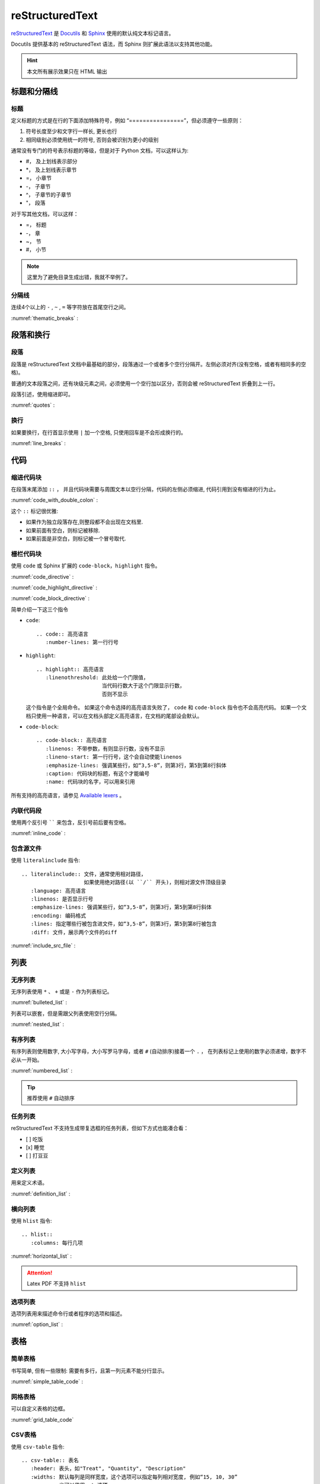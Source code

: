 .. reStructuredText:

reStructuredText
====================

reStructuredText_ 是 Docutils_ 和 Sphinx_ 使用的默认纯文本标记语言。

Docutils 提供基本的 reStructuredText 语法，而 Sphinx 则扩展此语法以支持其他功能。

.. _reStructuredText: http://www.sphinx-doc.org/en/master/usage/restructuredtext/basics.html
.. _Sphinx: http://www.sphinx-doc.org/
.. _Docutils: http://docutils.sourceforge.net/

.. hint::

   本文所有展示效果只在 HTML 输出

标题和分隔线
------------

标题
~~~~~

定义标题的方式是在行的下面添加特殊符号，例如 “================”，但必须遵守一些原则：

1. 符号长度至少和文字行一样长, 更长也行
2. 相同级别必须使用统一的符号, 否则会被识别为更小的级别

通常没有专门的符号表示标题的等级，但是对于 Python 文档，可以这样认为:
   
* #， 及上划线表示部分
* \*， 及上划线表示章节
* =， 小章节
* -， 子章节
* ^， 子章节的子章节
* "， 段落

对于写其他文档，可以这样：

* =， 标题
* -， 章
* ~， 节
* #， 小节

.. note::

   这里为了避免目录生成出错，我就不举例了。

分隔线
~~~~~~~

连续4个以上的 ``-`` , ``~`` , ``=`` 等字符放在首尾空行之间。

:numref:`thematic_breaks` :

.. code-block::
   :caption: 分隔线
   :name: thematic_breaks

   ---------

.. only:: html or readthedocs 

   效果:

   ---------

段落和换行
----------

段落
~~~~~

段落是 reStructuredText 文档中最基础的部分，段落通过一个或者多个空行分隔开。左侧必须对齐(没有空格，或者有相同多的空格)。

普通的文本段落之间，还有块级元素之间，必须使用一个空行加以区分，否则会被 reStructuredText 折叠到上一行。

段落引述，使用缩进即可。

:numref:`quotes` :

.. code-block::
   :caption: 段落引述
   :name: quotes  

   这是个正常段落。

      这是个引述。
      
         这是个内嵌引述。

.. only:: html or readthedocs 

   效果:

   这是个正常段落。

      这是个引述。
            
         这是个内嵌引述。

换行
~~~~~

如果要换行，在行首显示使用 ``|`` 加一个空格, 只使用回车是不会形成换行的。

:numref:`line_breaks` :

.. code-block::
   :caption: 换行
   :name: line_breaks  
   
   | 《早发白帝城》
   | 朝辞白帝彩云间,
   | 千里江陵一日还。
   | 两岸猿声啼不住， 
   | 轻舟已过万重山。

   《黄鹤楼送孟浩然之广陵》
   故人西辞黄鹤楼，
   烟花三月下扬州。
   孤帆远影碧空尽，
   唯见长江天际流。

.. only:: html or readthedocs 

   效果:

   | 《早发白帝城》
   | 朝辞白帝彩云间,
   | 千里江陵一日还。
   | 两岸猿声啼不住， 
   | 轻舟已过万重山。

   《黄鹤楼送孟浩然之广陵》
   故人西辞黄鹤楼，
   烟花三月下扬州。
   孤帆远影碧空尽，
   唯见长江天际流。

代码
-----

缩进代码块
~~~~~~~~~~

在段落末尾添加 ``::`` ， 并且代码块需要与周围文本以空行分隔，代码的左侧必须缩进, 代码引用到没有缩进的行为止。

:numref:`code_with_double_colon` :

.. code-block::
   :caption: 缩进代码块
   :name: code_with_double_colon  

   这是一段代码::

      def hello(name):
          print("Hello", name.title())

.. only:: html or readthedocs 

   效果:

   这是一段代码::

      def hello(name):
          print("Hello", name.title())

这个 ``::`` 标记很优雅:

* 如果作为独立段落存在,则整段都不会出现在文档里.
* 如果前面有空白，则标记被移除.
* 如果前面是非空白，则标记被一个冒号取代.

栅栏代码块
~~~~~~~~~~~

使用 ``code`` 或 Sphinx 扩展的 ``code-block``，``highlight`` 指令。

:numref:`code_directive` :

.. code-block::
   :caption: code 指令
   :name: code_directive  

   .. code:: python
      :number-lines: 1

      def hello(name):
          print("Hello", name.title())

.. only:: html or readthedocs 

   效果：

   .. code:: python
      :number-lines: 1

      def hello(name):
          print("Hello", name.title())

:numref:`code_highlight_directive` :

.. code-block::
   :caption: code + highlight 指令
   :name: code_highlight_directive  

   .. highlight:: python
      :linenothreshold: 1
   
   .. code::

      def hello(name):
          print("Hello", name.title())
   
   .. highlight:: default

.. only:: html or readthedocs 
   
   效果：

   .. highlight:: python
      :linenothreshold: 1

   .. code::
      
      def hello(name):
         print("Hello", name.title())

   .. highlight:: default

:numref:`code_block_directive` :

.. code-block::
   :caption: code-block 指令
   :name: code_block_directive

   .. code-block:: python
      :linenos:

      def hello(name):
          print("Hello", name.title())

.. only:: html or readthedocs 
   
   效果：

   .. code-block:: python
      :linenos:

      def hello(name):
         print("Hello", name.title())

简单介绍一下这三个指令

* ``code``::

      .. code:: 高亮语言
         :number-lines: 第一行行号

* ``highlight``::

      .. highlight:: 高亮语言
         :linenothreshold: 此处给一个门限值，
                           当代码行数大于这个门限显示行数，
                           否则不显示

  这个指令是个全局命令。 如果这个命令选择的高亮语言失败了， ``code``  和  ``code-block`` 指令也不会高亮代码。
  如果一个文档只使用一种语言，可以在文档头部定义高亮语言，在文档的尾部设会默认。

* ``code-block``::

      .. code-block:: 高亮语言
         :linenos: 不带参数，有则显示行数，没有不显示
         :lineno-start: 第一行行号，这个会自动使能linenos
         :emphasize-lines: 强调某些行，如“3,5-8”，则第3行，第5到第8行斜体
         :caption: 代码块的标题，有这个才能编号
         :name: 代码块的名字，可以用来引用

所有支持的高亮语言，请参见 `Available lexers`_ 。

.. _Available lexers: https://pygments.org/docs/lexers/

内联代码段
~~~~~~~~~~

使用两个反引号 `````` 来包含，反引号前后要有空格。

:numref:`inline_code` :

.. code-block::
   :caption: 内联代码
   :name: inline_code

   这是一个内联 ``code`` 

.. only:: html or readthedocs 
   
   效果：

   这是一个内联 ``code`` 

包含源文件
~~~~~~~~~~

使用 ``literalinclude`` 指令::

   .. literalinclude:: 文件，通常使用相对路径，
                       如果使用绝对路径(以 ``/`` 开头)，则相对源文件顶级目录
      :language: 高亮语言
      :linenos: 是否显示行号
      :emphasize-lines: 强调某些行，如“3,5-8”，则第3行，第5到第8行斜体
      :encoding: 编码格式
      :lines: 指定哪些行被包含进文件，如“3,5-8”，则第3行，第5到第8行被包含
      :diff: 文件，展示两个文件的diff

:numref:`include_src_file` :

.. code-block::
   :caption: 包含源文件
   :name: include_src_file

      .. literalinclude:: ../_static/reStructuredText/example.py
         :language: python
         :linenos:
         :lines: 1-3

.. only:: html or readthedocs 
   
   效果：

   .. literalinclude:: ../_static/reStructuredText/example.py
      :language: python
      :linenos:
      :lines: 1-3


列表
----

无序列表
~~~~~~~~

无序列表使用 ``*`` 、 ``+`` 或是 ``-`` 作为列表标记。

:numref:`bulleted_list` :

.. code-block::
   :caption: 无序列表
   :name: bulleted_list

    * 李白
    * 杜甫
    * 白居易

.. only:: html or readthedocs 
   
   效果：

   * 李白
   * 杜甫
   * 白居易

列表可以嵌套，但是需跟父列表使用空行分隔。

:numref:`nested_list` :

.. code-block::
   :caption: 列表嵌套
   :name: nested_list

   * 这是一个列表

     * 嵌套列表
     * 子项

   * 父列表继续

.. only:: html or readthedocs 
   
   效果：

   * 这是一个列表

     * 嵌套列表
     * 子项

   * 父列表继续

有序列表
~~~~~~~~

有序列表则使用数字, 大小写字母，大小写罗马字母，或者 ``#`` (自动排序)接着一个 ``.`` ，
在列表标记上使用的数字必须递增，数字不必从一开始。

:numref:`numbered_list` :

.. code-block::
   :caption: 有序列表
   :name: numbered_list

   这个无法形成有序列表：

   1. 李白
   1. 杜甫
   1. 白居易

   下面的可以形成有序列表：

   #. 李白
   #. 杜甫
   #. 白居易

   1. 李白
   2. 杜甫
   3. 白居易
   
   a. 李白
   b. 杜甫
   c. 白居易
   
   3. 李白
   4. 杜甫
   5. 白居易

.. only:: html or readthedocs 
   
   效果：

   这个无法形成有序列表：

   1. 李白
   1. 杜甫
   1. 白居易

   下面的可以形成有序列表：

   #. 李白
   #. 杜甫
   #. 白居易

   1. 李白
   2. 杜甫
   3. 白居易
      
   a. 李白
   b. 杜甫
   c. 白居易

   3. 李白
   4. 杜甫
   5. 白居易

.. tip::

   推荐使用 ``#``  自动排序

任务列表
~~~~~~~~

reStructuredText 不支持生成带复选框的任务列表，但如下方式也能凑合看：

- [ ] 吃饭
- [x] 睡觉
- [ ] 打豆豆

定义列表
~~~~~~~~~

用来定义术语。

:numref:`definition_list` :

.. code-block::
   :caption: 定义列表
   :name: definition_list

   术语
      定义术语，必须缩进

      可以有多段组成
   
   *爬虫*
      一段自动抓取互联网信息的程序，从互联网上抓取对于我们有价值的信息。

.. only:: html or readthedocs 
   
   效果：

   术语
      定义术语，必须缩进

      可以有多段组成
      
   *爬虫*
      一段自动抓取互联网信息的程序，从互联网上抓取对于我们有价值的信息。

横向列表
~~~~~~~~

使用 ``hlist`` 指令::

   .. hlist::
      :columns: 每行几项

:numref:`horizontal_list` :

.. code-block::
   :caption: 横向列表
   :name:  horizontal_list

   .. hlist::
      :columns: 3

      * 这是
      * 一个
      * 横向
      * 列表
      * 每行三个

.. only:: html or readthedocs 

   效果：

   .. hlist::
      :columns: 3

      * 这是
      * 一个
      * 横向
      * 列表
      * 每行三个

.. attention::

   Latex PDF 不支持 ``hlist``

选项列表
~~~~~~~~

选项列表用来描述命令行或者程序的选项和描述。

:numref:`option_list` :

.. code-block::
   :caption: 选项列表
   :name: option_list

   -a         Output all.
   -b         Output both (this description is
              quite long).
   -c arg     Output just arg.
   --long     Output all day long.

   -p         This option has two paragraphs in the description.
              This is the first.

              This is the second.  Blank lines may be omitted between
              options (as above) or left in (as here and below).

   --very-long-option  A VMS-style option.  Note the adjustment for
                     the required two spaces.

   --an-even-longer-option
              The description can also start on the next line.

   -2, --two  This option has two variants.

   -f FILE, --file=FILE  These two options are synonyms; both have
                        arguments.

   /V         A VMS/DOS-style option.

.. only:: html or readthedocs 

   效果：

   -a         Output all.
   -b         Output both (this description is
            quite long).
   -c arg     Output just arg.
   --long     Output all day long.

   -p         This option has two paragraphs in the description.
            This is the first.

            This is the second.  Blank lines may be omitted between
            options (as above) or left in (as here and below).

   --very-long-option  A VMS-style option.  Note the adjustment for
                     the required two spaces.

   --an-even-longer-option
            The description can also start on the next line.

   -2, --two  This option has two variants.

   -f FILE, --file=FILE  These two options are synonyms; both have
                        arguments.

   /V         A VMS/DOS-style option.

表格
-----

简单表格
~~~~~~~~~

书写简单, 但有一些限制: 需要有多行，且第一列元素不能分行显示。

:numref:`simple_table_code` :

.. code-block::
   :caption: 简单表格
   :name: simple_table_code

   .. table:: Simple Table
      :name: simple_table

      =====  =====  ======
      Inputs        Output
      ------------  ------
      A      B      A or B
      =====  =====  ======
      False  False  False
      True   False  True
      False  True   True
      True   True   True
      =====  =====  ======

.. only:: html or readthedocs 

   效果：

   .. table:: Simple Table
      :name: simple_table

      =====  =====  ======
      Inputs        Output
      ------------  ------
      A      B      A or B
      =====  =====  ======
      False  False  False
      True   False  True
      False  True   True
      True   True   True
      =====  =====  ======

网格表格
~~~~~~~~

可以自定义表格的边框。 

:numref:`grid_table_code`

.. code-block::
   :caption: 网格表格
   :name: grid_table_code

   .. table:: Grid Table
      :name: grid_table
   
      +------------------------+------------+----------+----------+
      | Header row, column 1   | Header 2   | Header 3 | Header 4 |
      | (header rows optional) |            |          |          |
      +========================+============+==========+==========+
      | body row 1, column 1   | column 2   | column 3 | column 4 |
      +------------------------+------------+----------+----------+
      | body row 2             | Cells may span columns.          |
      +------------------------+------------+---------------------+
      | body row 3             | Cells may  | - Table cells       |
      +------------------------+ span rows. | - contain           |
      | body row 4             |            | - body elements.    |
      +------------------------+------------+---------------------+
      | body row 5             | Use the command ``ls | more``.   |
      +------------------------+------------+---------------------+

.. only:: html or readthedocs 

   效果：

   .. table:: Grid Table
      :name: grid_table

      +------------------------+------------+----------+----------+
      | Header row, column 1   | Header 2   | Header 3 | Header 4 |
      | (header rows optional) |            |          |          |
      +========================+============+==========+==========+
      | body row 1, column 1   | column 2   | column 3 | column 4 |
      +------------------------+------------+----------+----------+
      | body row 2             | Cells may span columns.          |
      +------------------------+------------+---------------------+
      | body row 3             | Cells may  | - Table cells       |
      +------------------------+ span rows. | - contain           |
      | body row 4             |            | - body elements.    |
      +------------------------+------------+---------------------+
      | body row 5             | Use the command ``ls | more``.   |
      +------------------------+------------+---------------------+

CSV表格
~~~~~~~

使用 ``csv-table`` 指令::

   .. csv-table:: 表名
      :header: 表头，如"Treat", "Quantity", "Description"
      :widths: 默认每列是同样宽度，这个选项可以指定每列相对宽度, 例如“15, 10, 30”
               也可以使用auto选项
      :width： 指定行宽度
      :header-rows: 指定表头行数，默认为0
      :stub-columns: 行标题列数, 默认为0
      :file：本地CSV文件, 使用相对路径
      :url: 网上CSV文件
      :delim: 分隔符，如“字符 | 制表符 | 空格”，默认为“，”

:numref:`csv_table_with_data` :

.. code-block::
   :caption: csv 表格 (数据)
   :name: csv_table_with_data

   .. csv-table:: Frozen Delights with data!
      :header: "Treat", "Quantity", "Description"
      :widths: 15, 10, 30
      :stub-columns: 1

      "Albatross", 2.99, "On a stick!"
      "Crunchy Frog", 1.49, "If we took the bones out, it wouldn't be
      crunchy, now would it?"
      "Gannet Ripple", 1.99, "On a stick!"

.. only:: html or readthedocs 

   效果：

   .. csv-table:: Frozen Delights with data!
      :header: "Treat", "Quantity", "Description"
      :widths: 15, 10, 30
      :stub-columns: 1

      "Albatross", 2.99, "On a stick!"
      "Crunchy Frog", 1.49, "If we took the bones out, it wouldn't be
      crunchy, now would it?"
      "Gannet Ripple", 1.99, "On a stick!"

加载文件:

:numref:`csv_table_with_file` :

.. code-block::
   :caption: csv 表格 (文件)
   :name: csv_table_with_file

   .. csv-table:: Frozen Delights with csv file!
      :file: ../_static/reStructuredText/example.csv
      :widths: 15, 10, 30
      :header-rows: 1

.. only:: html or readthedocs 

   效果：

   .. csv-table:: Frozen Delights with csv file!
      :file: ../_static/reStructuredText/example.csv
      :widths: 15, 10, 30
      :header-rows: 1

列表表格
~~~~~~~~

使用 ``list-table`` 指令::

   .. list-table:: 表名
      :widths: 默认每列是同样宽度，这个选项可以指定每列相对宽度, 例如“15, 10, 30”
               也可以使用auto选项
      :width： 指定行宽度
      :header-rows: 指定表头行数，默认为0
      :stub-columns: 行标题列数, 默认为0

:numref:`list_table` :

.. code-block::
   :caption: 列表表格
   :name: list_table

   .. _my_table:

   .. list-table:: Frozen Delights with list!
      :widths: 15 10 30
      :header-rows: 1

      * - Treat
        - Quantity
        - Description
      * - Albatross
        - 2.99
        - On a stick!
      * - Crunchy Frog
        - 1.49
        - If we took the bones out, it wouldn't be
          crunchy, now would it?
      * - Gannet Ripple
        - 1.99
        - On a stick!

.. only:: html or readthedocs 

   效果：

   .. _my_table:

   .. list-table:: Frozen Delights with list!
      :widths: 15 10 30
      :header-rows: 1

      * - Treat
        - Quantity
        - Description
      * - Albatross
        - 2.99
        - On a stick!
      * - Crunchy Frog
        - 1.49
        - If we took the bones out, it wouldn't be
          crunchy, now would it?
      * - Gannet Ripple
        - 1.99
        - On a stick!

链接
-----

.. _my-reference-label:

超链接
~~~~~~~

* 独立链接

  两种格式的独立链接会被生成自动链接，一个是邮件，另一个是以协议名比如 "http", "ftp", 
  "mailto", "telnet" 等开头的合法 URL。

  :numref:`individual_link` :

  .. code-block::
     :caption: 独立链接
     :name: individual_link

     | 访问 https://cn.bing.com/
     | 邮件 d12y12@hotmail.com
     | 这个 HTML 不会被转换，但 Latex PDF 会转换： www.google.com

  .. only:: html or readthedocs 

     效果：
     
     | 访问 https://cn.bing.com/
     | 邮件 d12y12@hotmail.com
     | 这个 HTML 不会被转换，但 Latex PDF 会转换： www.google.com

* 外部链接
  
  * 使用内联的方式， \`链接文本 <链接>\`_

    :numref:`external_link_inline` :

    .. code-block::
       :caption: 内联链接
       :name: external_link_inline

       使用 `必应 <https://cn.bing.com/>`_ 进行搜索。 

    .. only:: html or readthedocs 

       效果：

       使用 `必应 <https://cn.bing.com/>`_ 进行搜索。 

  * 使用引用的方式，```链接文本`_``, 在后面定义链接文本，当链接文本为单个词的时候，
    也可以不加反引号。

    :numref:`external_link_ref` :

    .. code-block::
       :caption: 引用外部链接
       :name: external_link_ref

       搜索只能使用 `微软 必应`_ 。

       .. _微软 必应: https://cn.bing.com/

       外部链接, 比如 Python_

       .. _Python: http://www.python.org/

    .. only:: html or readthedocs 

       效果：

       搜索只能使用 `微软 必应`_ 。

       .. _微软 必应: https://cn.bing.com/

       外部链接, 比如 Python_

       .. _Python: http://www.python.org/

* 内部链接
  
  内部链接可以被用来跳到文档指定位置。

  * 使用引用。

    :numref:`internal_link_ref` :

    .. code-block::
       :caption: 引用内部链接
       :name: internal_link_ref

       内部链接, 比如 点这里_

       .. _点这里: 

         点这里就到这里了。

    .. only:: html or readthedocs 

       效果：

       内部链接, 比如 点这里_

       .. _点这里: 

         点这里就到这里了。

  * 使用 ``ref`` 角色来跳到文档任意位置，Sphinx推荐。

    :numref:`internal_link_ref_role` :

    .. code-block::
       :caption: ref 角色内部链接
       :name: internal_link_ref_role

       .. _my-reference-label:

       超链接
       ~~~~~~~

       | 这里指向章节引用, 参见 :ref:`my-reference-label` 。
       | 这里指向图片引用, 参加 :ref:`my-figure` 。
       | 这里指向表格引用, 参加 :ref:`my_table`.

    .. only:: html or readthedocs 

       效果：
 
       | 这里指向章节引用, 参见 :ref:`my-reference-label` 。
       | 这里指向图片引用, 参加 :ref:`my-figure` 。
       | 这里指向表格引用, 参加 :ref:`my_table`. 
    
    .. note::

       为了避免目录混乱，这里并没有定义标题，my-reference-label定义在标题超链接

  * 使用自动产生链接，如章节标题, 注脚, 引文

    :numref:`internal_link_auto_generated` :

    .. code-block::
       :caption: 自动产生链接
       :name: internal_link_auto_generated

       | `超链接`_
       | `注脚4`_     Latex不支持
       | `CIT2002`_   Latex不支持
  
    .. only:: html or readthedocs 
       
       效果:

       | `超链接`_
       | `注脚4`_
       | `CIT2002`_

注脚
~~~~~

Sphinx 建议的使用方式是使用 ``[#name]_`` 来标记注脚，前后要有空格，
然后在文尾使用 ``rubric`` 加入注脚段，这个段不会进入文档结构。

:numref:`footnote_sphinx` :

.. code-block::
   :caption: Sphinx 注脚
   :name: footnote_sphinx

   到底是注脚[#f1]_还是脚注[#f2]_

   .. rubric:: 注脚

   .. [#f1] 这是注脚1
   .. [#f2] 这是注脚2

.. only:: html or readthedocs 
   
   效果:

   到底是注脚 [#f1]_ 还是脚注 [#f2]_ 

   .. rubric:: 注脚

   .. [#f1] 这是注脚1
   .. [#f2] 这是注脚2

当然也可以指定注脚号，或者不带名字自动编号注脚。

:numref:`footnote_more` :

.. code-block::
   :caption: 更多注脚
   :name: footnote_more

   | [3]_ 会是"3" (指定注脚号)
   | [#]_ 会是"5" (自动编号)
   | [#注脚4]_ 会是"4" (自动编号). 
   | 我们可以再次引用它 [#注脚4]_
   | 也可以这样引用它 注脚4_ (内部链接).   Latex不支持

   .. [3] 指定注脚号3
   .. [#注脚4] 第一这个在#f1和#f2之后，3被指定了，所以是4。这个序号是按定义注脚
      的顺序，不是按引用的顺序。这里注脚后面括号里的是只以注脚的方式被引用的地方。
   .. [#] 自动编号，所以是5 

.. only:: html or readthedocs 
   
   效果:

   | [3]_ will be "3" (指定注脚号)
   | [#]_ will be "5" (自动编号)
   | [#注脚4]_ will be "4" (自动编号). 
   | 我们可以再次引用它 [#注脚4]_
   | 也可以这样引用它 注脚4_ (内部链接).  

   .. [3] 指定注脚号3
   .. [#注脚4] 第一这个在#f1和#f2之后，3被指定了，所以是4。这个序号是按定义注脚
      的顺序，不是按引用的顺序。这里注脚后面括号里的是只以注脚的方式被引用的地方。
   .. [#] 自动编号，所以是5 

最后还有一种符号注脚, 但 Latex 不支持

:numref:`footnote_symbol` :

.. code-block::
   :caption: 符号注脚
   :name: footnote_symbol

   这是一个符号注脚引用: [*]_.

   .. [*] 符号注脚在这

.. only:: html or readthedocs 

   效果:

   这是一个符号注脚引用: [*]_.

   .. [*] 符号注脚在这

引文
~~~~~

引文与注脚类似，只是不用编号，使用 ``[name]_`` 来标记引文。

:numref:`citation` :

.. code-block::
   :caption: 引用文献
   :name: citation

   这是以一个引用文献: [CIT2002]_.

   .. [CIT2002] 这是引用文献，和注脚类似，只是不需要编号

.. only:: html or readthedocs 

   效果:

   这是以一个引用文献: [CIT2002]_.

   .. [CIT2002] 这是引用文献，和注脚类似，只是不需要编号

置换
~~~~~

置换能够替换文本、图片、链接、或者其它任何东西的组合。

* 文本置换
  
  :numref:`text_substitution` :

  .. code-block::
     :caption: 文本置换
     :name: text_substitution

     |RST|_ is a little annoying to type over and over, especially
     when writing about |RST| itself, and spelling out the
     bicapitalized word |RST| every time isn't really necessary for
     |RST| source readability.

     .. |RST| replace:: reStructuredText
     .. _RST: http://docutils.sourceforge.net/rst.html

  .. only:: html or readthedocs 

     效果:

     |RST|_ is a little annoying to type over and over, especially
     when writing about |RST| itself, and spelling out the
     bicapitalized word |RST| every time isn't really necessary for
     |RST| source readability.

     .. |RST| replace:: reStructuredText
     .. _RST: http://docutils.sourceforge.net/rst.html

* 图片置换

  :numref:`image_substitution` :

  .. code-block::
     :caption: 图片置换
     :name: image_substitution

     这只 |熊猫| 来自中国。

     .. |熊猫| image:: ../_static/reStructuredText/panda.png
        :height: 20
        :width: 20

  .. only:: html or readthedocs 

     效果:

     这只 |熊猫| 来自中国。

     .. |熊猫| image:: ../_static/reStructuredText/panda.png
        :height: 20
        :width: 20

* 默认置换
  
  Sphinx提供了三个默认置换。

  :numref:`default_substitution` :

  .. code-block::
     :caption: 默认置换
     :name: default_substitution

     | release |release|
     | version |version|
     | today   |today|

  .. only:: html or readthedocs 

     效果:

     | release |release|
     | version |version|
     | today   |today|

* 其他置换

  还可以置换对象，格式，模板，暂时用不上，以后再说。

文件链接
~~~~~~~~

* 引用文档

  使用 ``doc`` 角色，链接到文档引用，可以是绝对路径或者相对路径，注意这里是引用，不是文件。
  举个例子，如果引用 :doc:`Conda` 出现在文档 tools/contents， 那么引用路径为 tools/Conda 。
  例如我们想引用 Conda，它和我们在 tools/contents 里是同一级别，所以可以直接引用。

  :numref:`doc_role` :

  .. code-block::
     :caption: 引用文档
     :name: doc_role

     | 参考 :doc:`Conda <Conda>`  相对路径
     | 参考 :doc:`/tools/Conda`   绝对路径

  .. only:: html or readthedocs 

     效果:

     | 参考 :doc:`Conda <Conda>`  相对路径
     | 参考 :doc:`/tools/Conda`   绝对路径

* 下载文档

  使用 ``download`` 角色，用法同引用文档, 文件需要带扩展名。
  一般只有生成html页面支持下载，可以用 ``only`` 指令。
  
  :numref:`download_role` :

  .. code-block::
     :caption: 下载文档
     :name: download_role

      .. only:: html or readthedocs 

         下载 :download:`hello <../_static/reStructuredText/hello.txt>`

  .. only:: html or readthedocs 

     效果:

     下载 :download:`hello <../_static/reStructuredText/hello.txt>`

图片
----

内联式
~~~~~~~

* 使用 ``image`` 指令::

   .. image:: 文件，通常使用相对路径，
              如果使用绝对路径(以 ``/`` 开头)，则相对源文件顶级目录
              可以是URI
      :alt: 替代文字
      :height: 高度，如"100px", 当scale存在的时候要乘以scale，如scale为50%，则高度为"50px"
      :width: 宽度，如"200px", 当scale存在的时候要乘以scale，如scale为50%，则高度为"100px"
      :scale: 比例， 如"50 %", 这个"%"号可有可无，默认为100%
      :align: 对齐，"top", "middle", "bottom", "left", "center", "right"
      :target: 将图片指向一个链接，可以是URI，也可以是引用名。

  :numref:`image_directive` :

  .. code-block::
     :caption: image 指令
     :name: image_directive

      这是一个本地图片

      .. image:: ../_static/reStructuredText/apple_logo.png
         :alt: 本地图片
         :height: 200px
         :width: 200px
         :scale: 50
         :align: center
         :target: `图片`_
      
      这是一个网络图片

      .. image:: ../_static/reStructuredText/tesla_logo.jpg
         :alt: 网络图片
         :height: 200px
         :width: 200px
         :scale: 50
         :align: center

  .. only:: html or readthedocs 

     效果:

     这是一个本地图片

     .. image:: ../_static/reStructuredText/apple_logo.png
        :alt: 本地图片
        :height: 200px
        :width: 200px
        :scale: 50
        :align: center
        :target: `图片`_

     这是一个网络图片

     .. image:: ../_static/reStructuredText/tesla_logo.jpg
        :alt: 网络图片
        :height: 200px
        :width: 200px
        :scale: 50
        :align: center

* 使用 ``figure`` 指令，可以包含一个图片，图片标题，解释文字::

   .. figure:: 图片地址
      包含所有image选项
      :align: 对齐，"left", "center", "right"
      :figwidth: 可以是"image","长度"，"现有行长度的%百分比"，
                 "image"选项需要 Python Imaging Library，如果图片不存在或者库不存在，则此选项被忽略
         
                  +---------------------------+
                  |        figure             |
                  |                           |
                  |<------ figwidth --------->|
                  |                           |
                  |  +---------------------+  |
                  |  |     image           |  |
                  |  |                     |  |
                  |  |<--- width --------->|  |
                  |  +---------------------+  |
                  |                           |
                  |The figure's caption should|
                  |wrap at this width.        |
                  +---------------------------+

  :numref:`figure_directive` :

  .. code-block::
     :caption: figure 指令
     :name: figure_directive

      .. _my-figure:
      .. figure:: ../_static/reStructuredText/tesla_logo.jpg
         :scale: 50 %
         :alt: map to buried treasure
         :figwidth: 50 %
         :align: center

         This is the caption of the figure (a simple paragraph).

         The legend consists of all elements after the caption.  In this
         case, the legend consists of this paragraph and the following
         table:

         +---------------------------------------------------+-----------------------+
         | Symbol                                            | Meaning               |
         +===================================================+=======================+
         | .. image:: ../_static/reStructuredText/panda.png  | Panda                 |
         |    :scale: 25 %                                   |                       |
         +---------------------------------------------------+-----------------------+
         | .. image:: ../_static/reStructuredText/small.png  | Small                 |
         |    :scale: 25 %                                   |                       |
         +---------------------------------------------------+-----------------------+
         | .. image:: ../_static/reStructuredText/sad.png    | Sad                   |
         |    :scale: 25 %                                   |                       |
         +---------------------------------------------------+-----------------------+

  .. only:: html or readthedocs 

     效果:

     .. _my-figure:
     .. figure:: ../_static/reStructuredText/tesla_logo.jpg
        :scale: 50 %
        :alt: map to buried treasure
        :figwidth: 50 %
        :align: center

        This is the caption of the figure (a simple paragraph).

        The legend consists of all elements after the caption.  In this
        case, the legend consists of this paragraph and the following
        table:

        +---------------------------------------------------+-----------------------+
        | Symbol                                            | Meaning               |
        +===================================================+=======================+
        | .. image:: ../_static/reStructuredText/panda.png  | Panda                 |
        |    :scale: 25 %                                   |                       |
        +---------------------------------------------------+-----------------------+
        | .. image:: ../_static/reStructuredText/small.png  | Small                 |
        |    :scale: 25 %                                   |                       |
        +---------------------------------------------------+-----------------------+
        | .. image:: ../_static/reStructuredText/sad.png    | Sad                   |
        |    :scale: 25 %                                   |                       |
        +---------------------------------------------------+-----------------------+

引用式
~~~~~~~

参见 :numref:`image_substitution`


角色
-----

文字处理
~~~~~~~~

* 标记

  :numref:`text_markup` :

  .. code-block::
     :caption: 文字处理-标记
     :name: text_markup

     | 斜体 *italics*
     | 加粗 **bold**
     | 代码 ``code``

  .. only:: html or readthedocs 

     效果:

     | 斜体 *italics*
     | 加粗 **bold**
     | 代码 ``code``     

  .. attention::
   
     标记不能叠加

* 文本解释

  文本解释的语法为 ``:role:`text``` 或 ```text`:role:``, 功能是把文本(text)根据角色(role)进行解释。

  :numref:`text_roles` :

  .. code-block::
     :caption: 文字处理-解释
     :name: text_roles

     常用的文本处理角色：

     | 斜体: `text`:emphasis:
     | 粗体：`text`:strong:
     | 代码：`text`:code:
     | 下标：`text`:sub:
     | 上标：`text`:sup:

  .. only:: html or readthedocs 

     效果:

     | 斜体: `text`:emphasis:
     | 粗体：`text`:strong:
     | 代码：`text`:code:
     | 下标：`text`:sub:
     | 上标：`text`:sup:

*  自定义角色

  :numref:`customize_roles` :

  .. code-block::
     :caption: 文字处理-自定义
     :name: customize_roles

     .. role:: raw-html(raw)
        :format: html
     .. default-role:: raw-html

     `<U>` 下划线 `</U>` 、 `<S>` 删除线 `</S>`

     .. default-role:: title-reference

  .. only:: html or readthedocs 

     效果:

     .. role:: raw-html(raw)
        :format: html
     .. default-role:: raw-html

     `<U>` 下划线 `</U>` 、 `<S>` 删除线 `</S>`

     .. default-role:: title-reference     


用户界面交互
~~~~~~~~~~~~

* 用户界面互动，使用 ``:guilabel:`` 。 任何界面的标签都应该使用这个角色，包含
  按钮， 窗口标题，菜单，可选列表等等。

  :numref:`gui_lable` :

  .. code-block::
     :caption: 图形界面标签
     :name: gui_lable

     :guilabel:`Cancel`

  .. only:: html or readthedocs 

     效果:
  
     :guilabel:`Cancel`

* 菜单选择， 使用 ``:menuselection:`` 。 用来表示一连串的菜单选择项。

  :numref:`menu_selection` :

  .. code-block::
     :caption: 图形界面菜单选择
     :name: menu_selection

     :menuselection:`Start --> Programs`

  .. only:: html or readthedocs 

     效果:

    :menuselection:`Start --> Programs`

其他
~~~~~

* 缩写，使用 ``:abbr:``。

  :numref:`abbr_role` :

  .. code-block::
     :caption: 缩写
     :name: abbr_role

     :abbr:`LIFO (last-in, first-out)`.

  .. only:: html or readthedocs 

     效果:

     :abbr:`LIFO (last-in, first-out)`.

指令
----

提示
~~~~~

* 参见，使用 ``seealso`` 指令::

   .. seealso::

      这是一个参见事项。

  .. only:: html or readthedocs 

     效果:

     .. seealso::

        这是一个参见事项。 

* 注意，使用 ``attention`` 指令::

   .. attention::

      这是一个注意事项。

  .. only:: html or readthedocs 

     效果:

     .. attention::

        这是一个注意事项。

* 警告，使用 ``caution`` 指令::

   .. caution::

      这是一个警告事项。

  .. only:: html or readthedocs 

     效果:

     .. caution::

        这是一个警告事项。

* 危险，使用 ``danger`` 指令::

   .. danger::

      这是一个危险事项。

  .. only:: html or readthedocs 

     效果:

     .. danger::

        这是一个危险事项。

* 错误，使用 ``error`` 指令::

   .. error::

      这是一个错误事项。

  .. only:: html or readthedocs 

     效果:

     .. error::

        这是一个错误事项。

* 提示，使用 ``hint`` 指令::

   .. hint::

      这是一个提示事项。

  .. only:: html or readthedocs 

     效果:

     .. hint::

        这是一个提示事项。

* 重要，使用 ``important`` 指令::

   ..  important::

      这是一个重要事项。

  .. only:: html or readthedocs 

     效果:

     .. important::

        这是一个重要事项。

* 注释，使用 ``note`` 指令::

   .. note::

      这是一个注释事项。

  .. only:: html or readthedocs 

     效果:

     .. note::

        这是一个注释事项。

* 贴士，使用 ``tip`` 指令::

   .. tip::

      这是一个贴士事项。

  .. only:: html or readthedocs 

     效果:

     .. tip::

        这是一个贴士事项。

* 警告，使用 ``warning`` 指令::

   .. warning::

      这是一个警告事项。

  .. only:: html or readthedocs 

     效果:

     .. warning::

        这是一个警告事项。

* 定制，使用 ``admonition`` 指令::

   .. admonition:: 忠告名

      这是一个自定事项。

  .. only:: html or readthedocs 

     效果:

     .. admonition:: 忠告名

        这是一个自定事项。

* 版本添加， 使用 ``versionadded`` 指令::

   .. versionadded:: 2.5
      The *spam* parameter.

  .. only:: html or readthedocs 

     效果:

     .. versionadded:: 2.5
        The *spam* parameter.

* 版本修改， 使用 ``versionchanged`` 指令::

   .. versionchanged:: 2.5
      The *spam* parameter.

  .. only:: html or readthedocs 

     效果:

     .. versionchanged:: 2.5
        The *spam* parameter.

* 版本删除， 使用 ``deprecated`` 指令::

   .. deprecated:: 2.5
      Use :func:`spam` instead.

  .. only:: html or readthedocs 

     效果:

     .. deprecated:: 2.5
        Use :func:`spam` instead.

目录及目录树
~~~~~~~~~~~~

* 目录，使用 ``contents`` 指令::

   .. contents:: 目录名
      :depth: 目录深度，如“2”，只包含一级和二级标题
      :local: 如果存在，则只生成从contents指令开始的目录
              不存在，则生成整个文档的目录
      :backlinks: "entry" 生成返回目录条目的链接
                  "top" 生成返回目录本身的链接
                  "none" 不生成返回链接

* 目录树，使用 ``toctree`` 指令::

   .. toctree::
      :maxdepth: 最大深度，包含子文档
      :numbered: 是否给顶级目录章节编号
      :caption: 目录树名
      :titlesonly: 只给出子文档title
      :glob: 如果使用，则匹配文档名，
             如文档名使用"intro*",匹配所有以"intro"开头的文档，
             如"recipe/*", 则所有recip文件夹内的文档
      :reversed: 与glob同时使用，则反向选择glob匹配
      :hidden: 文档被包含在文档结构中，但是不会显示在目录树中

术语表
~~~~~~~

使用 ``glossary`` 指令包含一个定义列表。这些定义其后可被 ``term`` 引用。

:numref:`glossary` :

.. code-block::
   :caption: 术语表
   :name: glossary

   .. glossary::

      environment
         A structure where information about all documents under the root is
         saved, and used for cross-referencing.  The environment is pickled
         after the parsing stage, so that successive runs only need to read
         and parse new and changed documents.

      source directory
         The directory which, including its subdirectories, contains all
         source files for one Sphinx project.

   :term:`environment`

.. only:: html or readthedocs 

   效果:

   .. glossary::

      environment
         A structure where information about all documents under the root is
         saved, and used for cross-referencing.  The environment is pickled
         after the parsing stage, so that successive runs only need to read
         and parse new and changed documents.

      source directory
         The directory which, including its subdirectories, contains all
         source files for one Sphinx project.
      
   :term:`environment`

数学
~~~~~

使用 ``math`` 指令

:numref:`math_1` :

.. code-block::
   :caption: 数学 1
   :name: math_1

   .. math::
      :nowrap:

      \begin{eqnarray}
         y    & = & ax^2 + bx + c \\
         f(x) & = & x^2 + 2xy + y^2
      \end{eqnarray}

.. only:: html or readthedocs 

   效果:

   .. math::
      :nowrap:

      \begin{eqnarray}
         y    & = & ax^2 + bx + c \\
         f(x) & = & x^2 + 2xy + y^2
      \end{eqnarray}

:numref:`math_2` :

.. code-block::
   :caption: 数学 2
   :name: math_2

   .. math::

      (a + b)^2 = a^2 + 2ab + b^2

      (a - b)^2 = a^2 - 2ab + b^2

.. only:: html or readthedocs 

   效果:

   .. math::

      (a + b)^2 = a^2 + 2ab + b^2

      (a - b)^2 = a^2 - 2ab + b^2

:numref:`math_3` :

.. code-block::
   :caption: 数学 3
   :name: math_3

   .. math::

      (a + b)^2  &=  (a + b)(a + b) \\
              &=  a^2 + 2ab + b^2
   
   .. math:: (a + b)^2 = a^2 + 2ab + b^2

.. only:: html or readthedocs 

   效果:

   .. math:: 

         (a + b)^2  &=  (a + b)(a + b) \\
               &=  a^2 + 2ab + b^2

   .. math:: (a + b)^2 = a^2 + 2ab + b^2

:numref:`math_4` :

.. code-block::
   :caption: 数学 4
   :name: math_4

   .. math::

      α_t(i) = P(O_1, O_2, … O_t, q_t = S_i λ)

.. only:: html or readthedocs 

   效果:

   .. math::

      α_t(i) = P(O_1, O_2, … O_t, q_t = S_i λ)

关于如何写数学表达式，参见 AMS-LaTeX_

.. _AMS-LaTeX: https://www.ams.org/publications/authors/tex/amslatex

排版
~~~~~~

* 主题， 独立于文档大纲的章节，只可以包含一个章节，在无缩进的情况下使用 ``topic`` 指令。

  :numref:`topic_directive` :

  .. code-block::
     :caption: 主题指令
     :name: topic_directive

     .. topic:: Topic Title

        Subsequent indented lines comprise
        the body of the topic, and are
        interpreted as body elements.
  
.. only:: html or readthedocs 

   效果:

   .. topic:: Topic Title

      Subsequent indented lines comprise
      the body of the topic, and are
      interpreted as body elements.

* 侧边栏，在无缩进的情况下使用 ``sidebar`` 指令。

  :numref:`sidebar_directive` :

  .. code-block::
     :caption: 侧边栏指令
     :name: sidebar_directive

     .. sidebar:: Sidebar Title
        :subtitle: Optional Sidebar Subtitle

        Subsequent indented lines comprise
        the body of the sidebar, and are
        interpreted as body elements.

.. only:: html or readthedocs 

   效果:

   .. sidebar:: Sidebar Title
      :subtitle: Optional Sidebar Subtitle

      Subsequent indented lines comprise
      the body of the sidebar, and are
      interpreted as body elements.

注释
-----

任何以 ``..`` 标记开始，但不使用任何指令结构的文本，都视为注释::

   .. 这是一个注释。你看不到。

.. 这是一个注释你。看不到。

可以通过缩进产生多行注释::

   .. 
      你还是看不到。
      看不到。。。

      看不到。。。

.. 
      你还是看不到。
      看不到。。。

      看不到。。。

现在你能看到了，但这不是注释了。

参考
----

#. `reStructuredText Primer <http://www.sphinx-doc.org/en/master/usage/restructuredtext/basics.html>`_
#. `reStructuredText Directives <http://www.sphinx-doc.org/en/master/usage/restructuredtext/directives.html>`_
#. `docutils Directives <https://docutils.sourceforge.io/docs/ref/rst/directives.html>`_
#. `docutils rst reference <https://docutils.sourceforge.io/docs/ref/rst/restructuredtext>`_
#. `The Docutils Document Tree <https://docutils.sourceforge.io/docs/ref/doctree.html>`_
